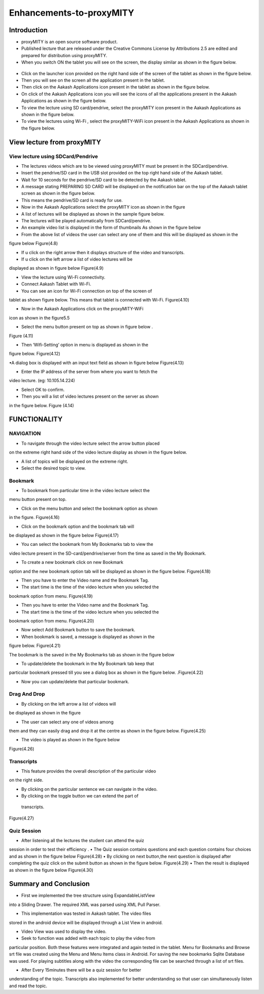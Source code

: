 Enhancements-to-proxyMITY
=========================
Introduction
------------

• proxyMITY is an open source software product.

• Published lecture that are released under the Creative Commons License by Attributions 2.5 are edited and prepared for distribution
  using proxyMITY.

• When you switch ON the tablet you will see on the screen, the display similar as shown in the figure below.
 .. figure::  _image/1.png
   		     :align:   center
		     :height: 600px
   		     :width: 800 px
   		     :scale: 50 %
   		     
• Click on the launcher icon provided on the right hand side of the screen of the tablet as shown in the figure below.

• Then you will see on the screen all the application present in the tablet.

• Then click on the Aakash Applications icon present in the tablet as shown in the figure below.

• On click of the Aakash Applications icon you will see the icons of all the applications present in the Aakash Applications as 
  shown in the figure below.

• To view the lecture using SD card/pendrive, select the proxyMITY icon present in the Aakash Applications as shown in the figure below.

• To view the lectures using Wi-Fi , select the proxyMITY-WiFi icon present in the Aakash Applications as shown in the figure below.

View lecture from proxyMITY
----------------------------
View lecture using SDCard/Pendrive
```````````````````````````````````
• The lectures videos which are to be viewed using proxyMITY must be present in the SDCard/pendrive.

• Insert the pendrive/SD card in the USB slot provided on the top  right hand side of the Aakash tablet.

• Wait for 10 seconds for the pendrive/SD card to be detected by the Aakash tablet.

• A message stating PREPARING SD CARD will be displayed on the notification bar on the top of the Aakash tablet screen 
  as shown in the figure below.
  
• This means the pendrive/SD card is ready for use.

• Now in the Aakash Applications select the proxyMITY icon as shown in the figure

• A list of lectures will be displayed as shown in the sample figure below.

• The lectures will be played automatically from SDCard/pendrive.

• An example video list is displayed in the form of thumbnails As shown in the figure below

• From the above list of videos the user can select any one of them and this will be displayed as shown in the
figure below
Figure(4.8)

• If u click on the right arrow then it displays structure of the video and transcripts.

• If u click on the left arrow a list of video lectures will be
displayed as shown in figure below
Figure(4.9)

• View the lecture using Wi-Fi connectivity.

• Connect Aakash Tablet with Wi-Fi.

• You can see an icon for Wi-Fi connection on top of the screen of
tablet as shown figure below. This means that tablet is connected with
Wi-Fi.
Figure(4.10)

• Now in the Aakash Applications click on the proxyMITY-WiFi
icon as shown in the figure5.5

• Select the menu button present on top as shown in figure below .
Figure (4.11)

• Then ‘Wifi-Setting’ option in menu is displayed as shown in the
figure below.
Figure(4.12)

•A dialog box is displayed with an input text field as shown in
figure below
Figure(4.13)

• Enter the IP address of the server from where you want to fetch the
video lecture. (eg: 10.105.14.224)

• Select OK to confirm.

• Then you will a list of video lectures present on the server as shown
in the figure below.
Figure (4.14)

FUNCTIONALITY
--------------

NAVIGATION
```````````
• To navigate through the video lecture select the arrow button placed
on the extreme right hand side of the video lecture display as shown in
the figure below.

• A list of topics will be displayed on the extreme right.

• Select the desired topic to view.

Bookmark
`````````
• To bookmark from particular time in the video lecture select the
menu button present on top.

• Click on the menu button and select the bookmark option as shown
in the figure.
Figure(4.16)

• Click on the bookmark option and the bookmark tab will
be displayed as shown in the figure below
Figure(4.17)

• You can select the bookmark from My Bookmarks tab to view the
video lecture present in the SD-card/pendrive/server from the time as
saved in the My Bookmark.

• To create a new bookmark click on new Bookmark
option and the new bookmark option tab will be
displayed as shown in the figure below.
Figure(4.18)

• Then you have to enter the Video name and the Bookmark Tag.
• The start time is the time of the video lecture when you selected the
bookmark option from menu.
Figure(4.19)

• Then you have to enter the Video name and the Bookmark Tag.

• The start time is the time of the video lecture when you selected the
bookmark option from menu.
Figure(4.20)

• Now select Add Bookmark button to save the bookmark.

• When bookmark is saved, a message is displayed as shown in the
figure below.
Figure(4.21)

The bookmark is the saved in the My Bookmarks tab as shown in the
figure below

• To update/delete the bookmark in the My Bookmark tab keep that
particular bookmark pressed till you see a dialog box as shown in the
figure below.
.Figure(4.22)

• Now you can update/delete that particular bookmark.

Drag And Drop
``````````````
• By clicking on the left arrow a list of videos will
be displayed as shown in the figure

• The user can select any one of videos among
them and they can easily drag and drop it at the
centre as shown in the figure below.
Figure(4.25)

• The video is played as shown in the figure below
Figure(4.26)

Transcripts
````````````
• This feature provides the overall description of the particular video
on the right side.

• By clicking on the particular sentence we can navigate in the video.

• By clicking on the toggle button we can extend the part of
 transcripts.
Figure(4.27)

Quiz Session
`````````````
• After listening all the lectures the student can attend the quiz
session in order to test their efficiency .
• The Quiz session contains questions and each question contains
four choices and as shown in the figure below
Figure(4.28)
• By clicking on next button,the next question is
displayed after completing the quiz click on the submit
button as shown in the figure below.
Figure(4.29)
• Then the result is displayed as shown in the figure
below
Figure(4.30)

Summary and Conclusion
----------------------

• First we implemented the tree structure using ExpandableListView
into a Sliding Drawer. The required XML was parsed using XML Pull
Parser.

• This implementation was tested in Aakash tablet. The video files
stored in the android device will be displayed through a List View in
android.

• Video View was used to display the video.

• Seek to function was added with each topic to play the video from
particular position. Both these features were integrated and again tested
in the tablet. Menu for Bookmarks and Browse srt file was created
using the Menu and Menu Items class in Android. For saving the new
bookmarks Sqlite Database was used. For playing subtitles along with
the video the corresponding file can be searched through a list of srt
files.

• After Every 15minutes there will be a quiz session for better
understanding of the topic.
Transcripts also implemented for better understanding so that user
can simultaneously listen and read the topic.


